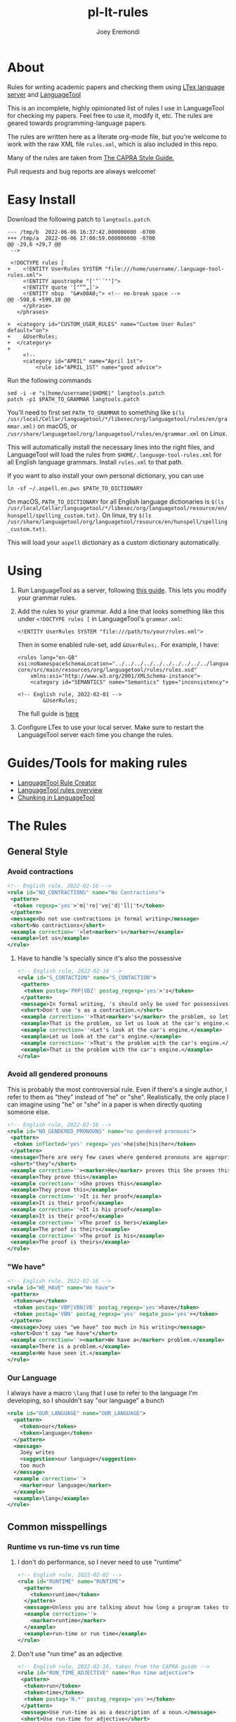 # -*- mode: Org; eval: (auto-fill-mode 0) -*- #
# -*- mode: Org; eval: (poly-org-mode 0) -*- #


#+TITLE: pl-lt-rules
#+AUTHOR: Joey Eremondi

* About

Rules for writing academic papers and checking them using
[[https://github.com/valentjn/ltex-ls][LTex language server]] and
[[https://github.com/languagetool-org/languagetool][LanguageTool]]

This is an incomplete, highly opinionated list of rules I use in
LanguageTool for checking my papers. Feel free to use it, modify it,
etc. The rules are geared towards programming-language papers.

The rules are written here as a literate org-mode file, but you're welcome to work with the raw XML file ~rules.xml~, which is also included in this repo.

Many of the rules are taken from
[[https://capra.cs.cornell.edu/styleguide/#runtime][The CAPRA Style Guide.]]

Pull requests and bug reports are always welcome!
* Easy Install
Download the following patch to =langtools.patch=.
#+begin_example
--- /tmp/b	2022-06-06 16:37:42.000000000 -0700
+++ /tmp/a	2022-06-06 17:00:59.000000000 -0700
@@ -29,6 +29,7 @@
 -->

 <!DOCTYPE rules [
+    <!ENTITY UserRules SYSTEM "file:///home/username/.language-tool-rules.xml">
     <!ENTITY apostrophe "['’`´‘ʻ]">
     <!ENTITY quote '["“”„]'>
     <!ENTITY nbsp  "&#x00A0;"> <!-- no-break space -->
@@ -598,6 +599,10 @@
     </phrase>
   </phrases>

+  <category id="CUSTOM_USER_RULES" name="Custom User Rules" default="on">
+    &UserRules;
+  </category>
+
     <!--
     <category id="APRIL" name="April 1st">
         <rule id="APRIL_1ST" name="good advice">
#+end_example

Run the following commands
#+begin_example
sed -i -e "s|home/username|$HOME|" langtools.patch
patch -p1 $PATH_TO_GRAMMAR langtools.patch
#+end_example

You'll need to first set =PATH_TO_GRAMMAR= to something like =$(ls /usr/local/Cellar/languagetool/*/libexec/org/languagetool/rules/en/grammar.xml)= on macOS, or =/usr/share/languagetool/org/languagetool/rules/en/grammar.xml= on Linux.

This will automatically install the necessary lines into the right files, and LanguageTool will load the rules from =$HOME/.language-tool-rules.xml= for all English language grammars.
Install =rules.xml= to that path.

If you want to also install your own personal dictionary, you can use

#+begin_example
ln -sf ~/.aspell.en.pws $PATH_TO_DICTIONARY
#+end_example

On macOS, =PATH_TO_DICTIONARY= for all English language dictionaries is
=$(ls /usr/local/Cellar/languagetool/*/libexec/org/languagetool/resource/en/hunspell/spelling_custom.txt)=.
On linux, try
=$(ls /usr/share/languagetool/org/languagetool/resource/en/hunspell/spelling_custom.txt)=.

This will load your =aspell= dictionary as a custom dictionary automatically.



* Using


1. Run LanguageTool as a server, following
   [[https://dev.languagetool.org/http-server.html][this guide]]. This
   lets you modify your grammar rules.

2. Add the rules to your grammar. Add a line that looks something like
   this under =<!DOCTYPE rules [= in LanguageTool's =grammar.xml=:

   #+begin_example
       <!ENTITY UserRules SYSTEM "file:///path/to/your/rules.xml">
   #+end_example

   Then in some enabled rule-set, add =&UserRules;=. For example, I
   have:

   #+begin_example
   <rules lang="en-GB" xsi:noNamespaceSchemaLocation="../../../../../../../../../../languagetool-core/src/main/resources/org/languagetool/rules/rules.xsd"
       xmlns:xsi="http://www.w3.org/2001/XMLSchema-instance">
       <category id="SEMANTICS" name="Semantics" type="inconsistency">

   <!-- English rule, 2022-02-01 -->
           &UserRules;
   #+end_example

   The full guide is
   [[https://dev.languagetool.org/tips-and-tricks][here]]

3. Configure LTex to use your local server. Make sure to restart the LanguageTool server each time you change the rules.

* Guides/Tools for making rules
- [[https://community.languagetool.org/ruleEditor2/][LanguageTool Rule
  Creator]]
- [[https://dev.languagetool.org/development-overview][LanguageTool
  rules overview]]
- [[https://dev.languagetool.org/using-chunks][Chunking in
  LanguageTool]]

* The Rules


** General Style

*** Avoid contractions

#+begin_src xml :tangle rules.xml
<!-- English rule, 2022-02-16 -->
<rule id="NO_CONTRACTIONS" name="No Contractions">
 <pattern>
  <token regexp='yes'>'m|'re|'ve|'d|'ll|'t</token>
 </pattern>
 <message>Do not use contractions in formal writing</message>
 <short>No contractions</short>
 <example correction=''>let<marker>'s</marker></example>
 <example>let us</example>
</rule>

#+end_src

**** Have to handle 's specially since it's also the possessive

#+begin_src xml :tangle rules.xml
<!-- English rule, 2022-02-16 -->
<rule id="S_CONTACTION" name="S_CONTACTION">
 <pattern>
  <token postag='PRP|VBZ' postag_regexp='yes'>'s</token>
 </pattern>
 <message>In formal writing, 's should only be used for possessives, not as a contraction for "is".</message>
 <short>Don't use 's as a contraction.</short>
 <example correction=''>That<marker>'s</marker> the problem, so let's look at the car's engine. Let's look at the car's engine. That's the problem with the car's engine.</example>
 <example>That is the problem, so let us look at the car's engine.</example>
 <example correction=''>Let's look at the car's engine.</example>
 <example>Let us look at the car's engine.</example>
 <example correction=''>That's the problem with the car's engine.</example>
 <example>That is the problem with the car's engine.</example>
</rule>

#+end_src

*** Avoid all gendered pronouns

This is probably the most controversial rule. Even if there's a single author, I refer to them as "they" instead of "he" or "she". Realistically,
the only place I can imagine using "he" or "she" in a paper is when directly quoting someone else.

#+begin_src xml :tangle rules.xml
<!-- English rule, 2022-02-16 -->
<rule id="NO_GENDERED_PRONOUNS" name="no gendered pronouns">
 <pattern>
  <token inflected='yes' regexp='yes'>he|she|his|her</token>
 </pattern>
 <message>There are very few cases where gendered pronouns are appropriate in a formal paper. You can never go wrong with "they"</message>
 <short>"they"</short>
 <example correction=''><marker>He</marker> proves this She proves this It is her proof It is his proof The proof is hers The proof is his</example>
 <example>They prove this</example>
 <example correction=''>She proves this</example>
 <example>They prove this</example>
 <example correction=''>It is her proof</example>
 <example>It is their proof</example>
 <example correction=''>It is his proof</example>
 <example>It is their proof</example>
 <example correction=''>The proof is hers</example>
 <example>The proof is theirs</example>
 <example correction=''>The proof is his</example>
 <example>The proof is theirs</example>
</rule>

#+end_src

*** "We have"

#+begin_src xml :tangle rules.xml
<!-- English rule, 2022-02-16 -->
<rule id="WE_HAVE" name="We have">
 <pattern>
  <token>we</token>
  <token postag='VBP|VBN|VB' postag_regexp='yes'>have</token>
  <token postag='VBN' postag_regexp='yes' negate_pos='yes'></token>
 </pattern>
 <message>Joey uses "we have" too much in his writing</message>
 <short>Don't say "we have"</short>
 <example correction=''><marker>We have a</marker> problem.</example>
 <example>There is a problem.</example>
 <example>We have seen it.</example>
</rule>

#+end_src


*** Our Language
I always have a macro ~\lang~ that I use to refer to the language I'm developing, so I shouldn't say "our language" a bunch
#+begin_src xml :tangle rules.xml
<rule id="OUR_LANGUAGE" name="OUR_LANGUAGE">
  <pattern>
    <token>our</token>
    <token>language</token>
  </pattern>
  <message>
    Joey writes
    <suggestion>our language</suggestion>
    too much
  </message>
  <example correction=''>
    <marker>our language</marker>
  </example>
  <example>\lang</example>
</rule>
#+end_src


** Common misspellings


*** Runtime vs run-time vs run time

**** I don't do performance, so I never need to use "runtime"
#+begin_src xml :tangle rules.xml
<!-- English rule, 2022-02-02 -->
<rule id="RUNTIME" name="RUNTIME">
  <pattern>
    <token>runtime</token>
  </pattern>
  <message>Unless you are talking about how long a program takes to run, use "run-time" as an adjective or run time as a noun.</message>
  <example correction=''>
    <marker>runtime</marker>
  </example>
  <example>run-time or run time</example>
</rule>
#+end_src



**** Don't use "run time" as an adjective

#+begin_src xml :tangle rules.xml
<!-- English rule, 2022-02-16, taken from the CAPRA guide -->
<rule id="RUN_TIME_ADJECTIVE" name="Run time adjective">
 <pattern>
  <token>run</token>
  <token>time</token>
  <token postag='N.*' postag_regexp='yes'></token>
 </pattern>
 <message>Use run-time as as a description of a noun.</message>
 <short>Use run-time for adjective</short>
 <example correction=''>There was a <marker>run time error</marker>.</example>
 <example>There was a run-time error.</example>
 <example>There was an error at run time.</example>
</rule>

#+end_src

**** Don't use "run-time" as a noun
We need a couple rules to catch all these cases, since the chunker is finicky
#+begin_src xml :tangle rules.xml
<!-- English rule, 2022-02-16, CAPRA style guide -->
<rule id="RUNTIME_AS_NOUN" name="Run-time as noun">
 <pattern>
  <token chunk_re='E-NP.*'>run-time</token>
 </pattern>
 <message>Use "run time" for the noun form</message>
 <short>Noun form is "run time"</short>
 <example correction=''>There was an error at <marker>run-time</marker> in the program This will cause problems at run-time.</example>
 <example>There was an error at run time in the program</example>
 <example>There was a run-time error in the program</example>
 <example>This is a problem during run-time checks</example>
 <example correction=''>This will cause problems at run-time.</example>
 <example>This will cause problems during run-time analysis.</example>
</rule>


#+end_src


#+begin_src xml :tangle rules.xml
<!-- English rule, 2022-02-16, taken from CAPRA guide -->
<rule id="RUNTIME_SENTENCE_END" name="Run-time sentence end">
 <pattern>
  <token postag='SENT_END'>run-time</token>
 </pattern>
 <message>Use "run time" for the noun</message>
 <short>Noun form is "run time"</short>
 <example correction=''>There was an error at <marker>run-time</marker></example>
 <example>There was an error at run time</example>
 <example>There was a run-time error</example>
</rule>

#+end_src

** Words with multiple spellings, picking one for consistency

*** Type check vs typecheck vs type-check

#+begin_src xml :tangle rules.xml
<!-- English rule, 2022-02-02 -->
<rule id="TYPECHECK" name="Typecheck">
  <pattern>
    <token regexp='yes'>type-?check(er|ers|ing|s|ed)?</token>
  </pattern>
  <message>Use "type check" for consistency</message>
  <example correction=''>
    <marker>typecheck</marker>
    typechecking type-check type-checking type-checks type-checker typechecks typechecker
  </example>
  <example>type check</example>
  <example correction=''>typechecking</example>
  <example>type checking</example>
  <example correction=''>type-check</example>
  <example correction=''>type-checking</example>
  <example correction=''>type-checks</example>
  <example correction=''>type-checker</example>
  <example correction=''>typechecks</example>
  <example correction=''>typechecker</example>
</rule>
#+end_src

*** Cast-calculus vs cast calculus

#+begin_src xml :tangle rules.xml
<!-- English rule, 2022-02-02 -->
<rule id="CASTCALCULUS" name="CASTCALCULUS">
  <pattern>
    <token>cast</token>
    <token>calculus</token>
  </pattern>
  <message>"cast calculus" should have a hyphen</message>
  <example correction=''>
    <marker>cast calculus</marker>
  </example>
  <example>cast-calculus</example>
</rule>

#+end_src

*** "Tradeoff" vs "trade-off", choose one for consistency

#+begin_src xml :tangle rules.xml
<!-- English rule, 2022-02-16 -->
<rule id="TRADEOFF" name="tradeoff">
 <pattern>
  <token inflected='yes'>tradeoff</token>
 </pattern>
 <message>use "trade-off" for consistency</message>
 <short>"trade-off"</short>
 <example correction=''><marker>tradeoff</marker> tradeoffs</example>
 <example>trade-off</example>
 <example correction=''>tradeoffs</example>
 <example>trade-offs</example>
</rule>

#+end_src

*** Use "Judgment" instead of "Judgement"

#+begin_src xml :tangle rules.xml
<!-- English rule, 2022-02-16 -->
<rule id="JUDGEMENT" name="judgement">
 <pattern>
  <token inflected='yes' regexp='yes'>judgement(al)?</token>
 </pattern>
 <message>For consistency, use "judgment"</message>
 <short>"judgment"</short>
 <example correction=''><marker>judgement</marker> judgements judgemental</example>
 <example>judgment</example>
 <example correction=''>judgements</example>
 <example>judgments</example>
 <example correction=''>judgemental</example>
 <example>judgmental</example>
</rule>

#+end_src

*** Dependently-typed/dependent types


**** Don't use a hyphen in either
#+begin_src xml :tangle rules.xml
<!-- English rule, 2022-02-23 -->
<rule id="DEPENDENT_TYPE" name="Dependent type">
 <pattern>
  <token regexp='yes'>dependent(ly)?-type[sd]?</token>
 </pattern>
 <message>No hyphen in  "dependent type"</message>
 <short>No hyphen</short>
 <example correction=''>The constructor builds a <marker>dependent-type</marker> The language supports dependent-types This is hard in dependently-typed programming languages</example>
 <example>The constructor builds a dependent type</example>
 <example correction=''>The language supports dependent-types</example>
 <example>The language supports dependent types</example>
 <example correction=''>This is hard in dependently-typed programming languages</example>
 <example>This is hard in dependently typed programming languages</example>
</rule>
#+end_src

**** Related: don't use "dependent language". Use "dependently-typed language".
#+begin_src xml :tangle rules.xml
<!-- English rule, 2022-02-23 -->
<rule id="DEPENDENT_LANGUAGE" name="Dependent language">
 <pattern>
  <token>dependent</token>
  <token>language</token>
 </pattern>
 <message>Use the full "dependently typed"</message>
 <short>"dependently typed language"</short>
 <example correction=''>This is a <marker>dependent language</marker></example>
 <example>This is a dependently typed language</example>
</rule>
#+end_src

** Unclear phrases

*** "This" as the subject of a sentence

#+begin_src xml :tangle rules.xml
<!-- English rule, 2022-02-16, from CAPRA -->
<rule id="THIS_AS_SUBJECT" name="This as subject">
 <pattern>
  <token inflected='yes' regexp='yes' postag='DT'>this|these</token>
  <token postag='VB.*' postag_regexp='yes' chunk_re='.*VP.*'></token>
 </pattern>
 <message>Be specific: don't use "this" as the subject of a sentence</message>
 <short>Don't use this as the subject of a sentence</short>
 <example correction=''><marker>This is</marker> problematic. These are problematic These are problematic</example>
 <example>The problem is problematic.</example>
 <example>This problem is problematic.</example>
 <example correction=''>These are problematic</example>
 <example>These problems are problematic</example>
 <example>They are problematic</example>
 <example>In this section we see the problem</example>
</rule>


#+end_src

** Redundant phrases
*** "We can see that" can be omitted

#+begin_src xml :tangle rules.xml
<!-- English rule, 2022-02-16 -->
<rule id="WE_CAN_SEE_THAT" name="we can see that">
 <pattern>
  <token>we</token>
  <token min='0'>can</token>
  <token>see</token>
  <token>that</token>
 </pattern>
 <message>"we can see that" adds nothing and eats your precious page budget</message>
 <short>redundant</short>
 <example correction=''><marker>we can see that</marker> this happens we see that this happens</example>
 <example>this happens</example>
 <example correction=''>we see that this happens</example>
</rule>

#+end_src

*** Don't use "clearly" or "obviously"

#+begin_src xml :tangle rules.xml
<!-- English rule, 2022-02-16 -->
<rule id="CLEARLY_OBVIOUSLY" name="clearly obviously">
 <pattern>
  <token regexp='yes'>clearly|obviously</token>
 </pattern>
 <message>Just eliminate these words, don't assume what is easy to the reader</message>
 <short>redundant</short>
 <example correction=''><marker>Clearly</marker> this is true Obviously this is true</example>
 <example>this is true</example>
 <example correction=''>Obviously this is true</example>
</rule>


#+end_src

*** Don't say something is "easy to see"

#+begin_src xml :tangle rules.xml
<!-- English rule, 2022-02-16 -->
<rule id="EASY_TO_SEE" name="easy to see">
 <pattern>
  <token>it</token>
  <token>is</token>
  <token>easy</token>
  <token>to</token>
  <token>see</token>
 </pattern>
 <message>Don<suggestion>t assume what</suggestion>s easy to the reader</message>
 <short>redundant</short>
 <example correction=''><marker>it is easy to see</marker> that this is true it is easy to see this is true</example>
 <example>this is true</example>
 <example correction=''>it is easy to see this is true</example>
 <example>this is true</example>
</rule>

#+end_src

*** Only use "simply" when referring to the STLC

#+begin_src xml :tangle rules.xml
<!-- English rule, 2022-02-16 -->
<rule id="SIMPLY" name="simply">
 <pattern>
  <token>simply</token>
  <token negate='yes'>typed</token>
 </pattern>
 <message>You should only use simply to refer to the STLC</message>
 <short>redundant</short>
 <example correction=''>the result is <marker>simply three</marker></example>
 <example>the result is three</example>
 <example>this is the simply typed lambda calculus</example>
</rule>

#+end_src

*** "Note that" can be omitted

#+begin_src xml :tangle rules.xml
<!-- English rule, 2022-02-16, CAPRA -->
<rule id="NOTE_THAT" name="Note that">
 <pattern>
  <token regexp='yes'>note|notice</token>
  <token>that</token>
 </pattern>
 <message>"Note that" or "notice that" adds nothing</message>
 <short>Don't say "note that"</short>
 <example correction=''><marker>note that</marker> this happens notice that this happens</example>
 <example>this happens</example>
 <example correction=''>notice that this happens</example>
</rule>

#+end_src

*** "See how" can be omitted

#+begin_src xml :tangle rules.xml
<!-- English rule, 2022-02-16, CAPRA -->
<rule id="SEE_HOW" name="see how">
 <pattern>
  <token>see</token>
  <token>how</token>
 </pattern>
 <message>"see how" is redundant and adds nothing</message>
 <short>Don't use "see how"</short>
 <example correction=''><marker>see how</marker> it happens</example>
 <example>it happens</example>
</rule>

#+end_src

*** "It is worth noting that" can be omitted

#+begin_src xml :tangle rules.xml
<!-- English rule, 2022-02-16, CAPRA -->
<rule id="IT_IS_WORTH_NOTING_THAT" name="it is worth noting that">
 <pattern>
  <token>it</token>
  <token>is</token>
  <token>worth</token>
  <token>noting</token>
  <token>that</token>
 </pattern>
 <message>"it is worth nothing that" takes up your valuable space budget and adds nothing</message>
 <short>redundant</short>
 <example correction=''><marker>it is worth noting that</marker> this happens</example>
 <example>this happens</example>
</rule>


#+end_src

** Simpler writing
*** Long lists of written-out numbers

#+begin_src xml :tangle rules.xml
<!-- English rule, 2022-02-16, taken from CAPRA guide -->
<rule id="LONG_LIST_NUMBERS" name="Long List Numbers">
 <pattern>
  <token regexp='yes'>firstly|secondly|thirdly</token>
  <token>,</token>
 </pattern>
 <message>Use (1) and (2) instead of firstly, secondly, etc.</message>
 <short>Don's use firstly, secondly, thirdly</short>
 <example correction=''>Firstly, this is the problem.</example>
 <example>(1)</example>
 <example correction=''>Secondly,</example>
 <example>(2)</example>
 <example correction=''>Thirdly,</example>
 <example>(3)</example>
</rule>

#+end_src

*** "Allows X to " should be "lets X"

#+begin_src xml :tangle rules.xml
<!-- English rule, 2022-02-16 -->
<rule id="ALLOWS_TO" name="Allows to">
 <pattern>
  <token inflected='yes'>allow</token>
  <token chunk_re='B-NP.*'></token>
  <token min='0' chunk_re='I-NP.*'></token>
  <token min='0' chunk_re='E-NP.*'></token>
  <token>to</token>
 </pattern>
 <message>Use "lets" instead</message>
 <short>Use "lets"</short>
 <example correction=''>This <marker>allows the program to</marker> run</example>
 <example>This lets the program run</example>
 <example correction=''>The check allows our gradual language to execute safely.</example>
 <example>The check lets our gradual language execute safely.</example>
 <example correction=''>The check allows it to run safely.</example>
 <example>The check lets it run safely.</example>
 <example correction=''>These allow the program to run</example>
 <example>These let the program run</example>
 <example correction=''>These check allow our gradual language to execute safely.</example>
 <example>These checks let our gradual language execute safely.</example>
 <example correction=''>The checks allows them to run safely.</example>
 <example>The check let them run safely.</example>
 <example correction=''>This allows all the programs to run</example>
 <example>This lets all the programs run</example>
</rule>

#+end_src

*** "Gives X the ability to" should be "Lets X"

#+begin_src xml :tangle rules.xml
<!-- English rule, 2022-02-16 -->
<rule id="GIVE_ABILITY_TO" name="Gives ability to">
 <pattern>
  <token inflected='yes'>give</token>
  <token chunk_re='B-NP.*'></token>
  <token min='0' chunk_re='I-NP.*'></token>
  <token min='0' chunk_re='E-NP.*'></token>
<token>the</token>
<token>ability</token>
<token>to</token>
 </pattern>
 <message>Use "lets" instead</message>
 <short>Use "lets"</short>
 <example correction=''>This gives the program the ability to run</example>
 <example>This lets the program language run</example>
 <example correction=''>The check gives our gradual language the ability to execute safely.</example>
 <example>The check lets our gradual language execute safely.</example>
 <example correction=''>The check gives it the ability to run safely.</example>
 <example>The check lets it run safely.</example>
 <!-- <example correction=''>These give all the programs the ability to run</example> -->
 <!-- <example>These let all the programs run</example> -->
 <example correction=''>These give them the ability to run</example>
 <example>This lets them ruin</example>
 <example correction=''>These give it the ability to run</example>
 <example>These let it run</example>
</rule>

#+end_src

*** "In order to" should be "to"

#+begin_src xml :tangle rules.xml
<!-- English rule, 2022-02-16, CAPRA -->
<rule id="IN_ORDER_TO" name="In order to">
 <pattern>
  <token>in</token>
  <token>order</token>
  <token>to</token>
 </pattern>
 <message>Use the simpler "to"</message>
 <short>Use "to"</short>
 <example correction=''><marker>in order to</marker></example>
 <example>to</example>
</rule>

#+end_src

*** "So as to" should be "to"

#+begin_src xml :tangle rules.xml
<!-- English rule, 2022-02-16, CAPRA -->
<rule id="SO_AS_TO" name="So as to">
 <pattern>
  <token>so</token>
  <token>as</token>
  <token>to</token>
 </pattern>
 <message>Use the simpler "to"</message>
 <short>"to"</short>
 <example correction=''><marker>so as to</marker></example>
 <example>to</example>
</rule>

#+end_src

*** "Is built on" should be "builds on"

#+begin_src xml :tangle rules.xml
<!-- English rule, 2022-02-16, CAPRA -->
<rule id="IS_BUILT_ON" name="Is built on">
 <pattern>
  <token inflected='yes'>be</token>
  <token>built</token>
  <token>on</token>
 </pattern>
 <message>Use "builds on" instead of "is built on" when describing systems/languages</message>
 <short>"builds on"</short>
 <example correction=''><marker>is built on</marker> are built on was built on were built on</example>
 <example>builds on</example>
 <example correction=''>are built on</example>
 <example>build on</example>
 <example correction=''>was built on</example>
 <example>built on</example>
 <example correction=''>were built on</example>
 <example>built on</example>
</rule>


#+end_src

*** "Has potential" can be "could"

#+begin_src xml :tangle rules.xml
<!-- English rule, 2022-02-16, CAPRA -->
<rule id="HAS_POTENTIAL" name="has potential">
 <pattern>
  <token inflected='yes'>have</token>
  <token>the</token>
  <token>potential</token>
  <token>to</token>
 </pattern>
 <message>Use the simpler "could"</message>
 <short>"could"</short>
 <example correction=''><marker>has the potential to</marker> have the potential to</example>
 <example>could</example>
 <example correction=''>have the potential to</example>
 <example>could</example>
</rule>

#+end_src

*** "Sufficient amount" should be "enough"

#+begin_src xml :tangle rules.xml
<!-- English rule, 2022-02-16, CAPRA -->
<rule id="SUFFICIENT_AMOUNT" name="sufficient amount">
 <pattern>
  <token>a</token>
  <token>sufficient</token>
  <token>amount</token>
  <token>of</token>
 </pattern>
 <message>Use the simpler "enough"</message>
 <short>"enough"</short>
 <example correction=''><marker>a sufficient amount of</marker></example>
 <example>enough</example>
</rule>


#+end_src

*** "Utilize" should be "use"

#+begin_src xml :tangle rules.xml
<!-- English rule, 2022-02-16, CAPRA -->
<rule id="UTILIZE" name="utilize">
 <pattern>
  <token inflected='yes'>utilize</token>
 </pattern>
 <message>Use the simpler "use"</message>
 <short>"use"</short>
 <example correction=''><marker>utilize</marker> utilized utilizes</example>
 <example>use</example>
 <example correction=''>utilized</example>
 <example>used</example>
 <example correction=''>utilizes</example>
 <example>uses</example>
</rule>

#+end_src

*** "Make use of" should be "Use"

#+begin_src xml :tangle rules.xml
<!-- English rule, 2022-02-16, CAPRA -->
<rule id="MAKE_USE_OF" name="make use of">
 <pattern>
  <token inflected='yes'>make</token>
  <token>use</token>
  <token>of</token>
 </pattern>
 <message>Use the simpler "use"</message>
 <short>"use"</short>
 <example correction=''><marker>make use of</marker> made use of makes use of making use of</example>
 <example>use</example>
 <example correction=''>made use of</example>
 <example>used</example>
 <example correction=''>makes use of</example>
 <example>uses</example>
 <example correction=''>making use of</example>
 <example>using</example>
</rule>


#+end_src

*** "Which means that"

#+begin_src xml :tangle rules.xml
<!-- English rule, 2022-02-16, CAPRA-->
<rule id="WHICH_MEANS_THAT" name="which means that">
 <pattern>
  <token>which</token>
  <token>means</token>
  <token>that</token>
 </pattern>
 <message>Use "so" instead</message>
 <short>Use "so" instead</short>
 <example correction='so'><marker>which means that</marker></example>
 <example>so</example>
</rule>

#+end_src

*** "Desiderata"

#+begin_src xml :tangle rules.xml
<!-- English rule, 2022-02-23 -->
<rule id="DESIDERATA" name="Desiderata">
 <pattern>
  <token inflected='yes'>desideratum</token>
 </pattern>
 <message>Use "goals", "criteria" or something similar</message>
 <short>Overused</short>
 <example correction=''><marker>desideratum</marker> desiderata</example>
 <example>goal</example>
 <example correction=''>desiderata</example>
 <example>goals</example>
</rule>
#+end_src

** Weak Writing

***  "There is/are"

#+begin_src xml :tangle rules.xml

<!-- English rule, 2022-02-23 -->
<rule id="THERE_IS_ARE" name="There is are">
 <pattern>
  <token>there</token>
  <token regexp='yes'>is|are|were</token>
 </pattern>
 <message>Might be correct, but often it's stronger to use a more direct verb.</message>
 <short>Use a direct verb?</short>
 <example correction=''><marker>There is</marker> a cat There are some cats</example>
 <example>A cat is sitting there</example>
 <example correction=''>There are some cats</example>
 <example>Some cats are sitting there</example>
</rule>
#+end_src

*** Future tense
Not a hard rule, but 99% of the time I use the future tense I want the present tense


**** Will

#+begin_src xml :tangle rules.xml
<!-- English rule, 2022-02-23 -->
<rule id="WILL_FUTURE_TENSE" name="Will (future tense)">
 <pattern>
  <token postag='MD'>will</token>
 </pattern>
 <message>In academic writing, you very seldom want the future tense.</message>
 <short>Use present tense</short>
 <example correction=''>The term <marker>will</marker> reduce It will be a problem It will be a problem Will the term reduce?</example>
 <example>The term reduces</example>
 <example>I have a strong will.</example>
 <example>I tried to will them to arrive.</example>
 <example correction=''>It will be a problem</example>
 <example>It is a problem</example>
 <example correction=''>Will the term reduce?</example>
 <example>Does the term reduce?</example>
</rule>
#+end_src

**** Question form

**** "Going to"
